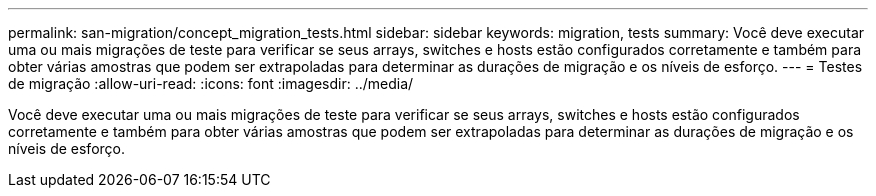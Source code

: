 ---
permalink: san-migration/concept_migration_tests.html 
sidebar: sidebar 
keywords: migration, tests 
summary: Você deve executar uma ou mais migrações de teste para verificar se seus arrays, switches e hosts estão configurados corretamente e também para obter várias amostras que podem ser extrapoladas para determinar as durações de migração e os níveis de esforço. 
---
= Testes de migração
:allow-uri-read: 
:icons: font
:imagesdir: ../media/


[role="lead"]
Você deve executar uma ou mais migrações de teste para verificar se seus arrays, switches e hosts estão configurados corretamente e também para obter várias amostras que podem ser extrapoladas para determinar as durações de migração e os níveis de esforço.

